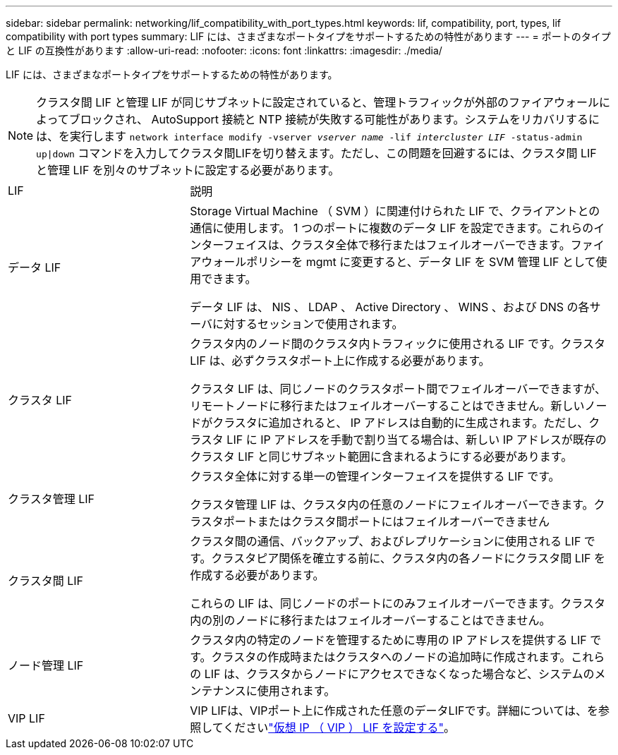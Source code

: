 ---
sidebar: sidebar 
permalink: networking/lif_compatibility_with_port_types.html 
keywords: lif, compatibility, port, types, lif compatibility with port types 
summary: LIF には、さまざまなポートタイプをサポートするための特性があります 
---
= ポートのタイプと LIF の互換性があります
:allow-uri-read: 
:nofooter: 
:icons: font
:linkattrs: 
:imagesdir: ./media/


[role="lead"]
LIF には、さまざまなポートタイプをサポートするための特性があります。


NOTE: クラスタ間 LIF と管理 LIF が同じサブネットに設定されていると、管理トラフィックが外部のファイアウォールによってブロックされ、 AutoSupport 接続と NTP 接続が失敗する可能性があります。システムをリカバリするには、を実行します `network interface modify -vserver _vserver name_ -lif _intercluster LIF_ -status-admin up|down` コマンドを入力してクラスタ間LIFを切り替えます。ただし、この問題を回避するには、クラスタ間 LIF と管理 LIF を別々のサブネットに設定する必要があります。

[cols="30,70"]
|===


| LIF | 説明 


| データ LIF | Storage Virtual Machine （ SVM ）に関連付けられた LIF で、クライアントとの通信に使用します。
1 つのポートに複数のデータ LIF を設定できます。これらのインターフェイスは、クラスタ全体で移行またはフェイルオーバーできます。ファイアウォールポリシーを mgmt に変更すると、データ LIF を SVM 管理 LIF として使用できます。

データ LIF は、 NIS 、 LDAP 、 Active Directory 、 WINS 、および DNS の各サーバに対するセッションで使用されます。 


| クラスタ LIF | クラスタ内のノード間のクラスタ内トラフィックに使用される LIF です。クラスタ LIF は、必ずクラスタポート上に作成する必要があります。

クラスタ LIF は、同じノードのクラスタポート間でフェイルオーバーできますが、リモートノードに移行またはフェイルオーバーすることはできません。新しいノードがクラスタに追加されると、 IP アドレスは自動的に生成されます。ただし、クラスタ LIF に IP アドレスを手動で割り当てる場合は、新しい IP アドレスが既存のクラスタ LIF と同じサブネット範囲に含まれるようにする必要があります。 


| クラスタ管理 LIF | クラスタ全体に対する単一の管理インターフェイスを提供する LIF です。

クラスタ管理 LIF は、クラスタ内の任意のノードにフェイルオーバーできます。クラスタポートまたはクラスタ間ポートにはフェイルオーバーできません 


| クラスタ間 LIF | クラスタ間の通信、バックアップ、およびレプリケーションに使用される LIF です。クラスタピア関係を確立する前に、クラスタ内の各ノードにクラスタ間 LIF を作成する必要があります。

これらの LIF は、同じノードのポートにのみフェイルオーバーできます。クラスタ内の別のノードに移行またはフェイルオーバーすることはできません。 


| ノード管理 LIF | クラスタ内の特定のノードを管理するために専用の IP アドレスを提供する LIF です。クラスタの作成時またはクラスタへのノードの追加時に作成されます。これらの LIF は、クラスタからノードにアクセスできなくなった場合など、システムのメンテナンスに使用されます。 


| VIP LIF | VIP LIFは、VIPポート上に作成された任意のデータLIFです。詳細については、を参照してくださいlink:../networking/configure_virtual_ip_@vip@_lifs.html["仮想 IP （ VIP ） LIF を設定する"]。 
|===